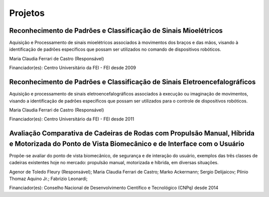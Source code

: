 Projetos
========

================================================================
Reconhecimento de Padrões e Classificação de Sinais Mioelétricos
================================================================

Aquisição e Processamento de sinais mioelétricos associados à movimentos dos braços e das mãos, visando à identificação de padrões específicos que possam ser utilizados no comando de dispositivos robóticos.

Maria Claudia Ferrari de Castro (Responsável)

Financiador(es): Centro Universitário da FEI - FEI desde 2009

==========================================================================
Reconhecimento de Padrões e Classificação de Sinais Eletroencefalográficos
==========================================================================

Aquisição e processamento de sinais eletroencefalográficos associados à execução ou imaginação de movimentos, visando a identificação de padrões específicos que possam ser utilizados para o controle de dispositivos robóticos.

Maria Claudia Ferrari de Castro (Responsável)

Financiador(es): Centro Universitário da FEI - FEI desde 2011

=======================================================================================================================================================
Avaliação Comparativa de Cadeiras de Rodas com Propulsão Manual, Híbrida e Motorizada do Ponto de Vista Biomecânico e de  Interface com o Usuário
=======================================================================================================================================================

Propõe-se avaliar do ponto de vista biomecânico, de segurança e de interação  do usuário, exemplos das três classes de cadeiras existentes hoje no mercado: propulsão manual, motorizada e híbrida, em diversas situações.

Agenor de Toledo Fleury (Responsável); Maria Claudia Ferrari de Castro; Marko Ackermann; Sergio Delijaicov; Plínio Thomaz Aquino Jr.; Fabrizio Leonardi;

Financiador(es): Conselho Nacional de Desenvolvimento Científico e Tecnológico (CNPq) desde 2014


